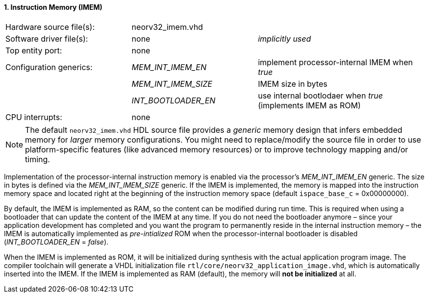 <<<
:sectnums:
==== Instruction Memory (IMEM)

[cols="<3,<3,<4"]
[frame="topbot",grid="none"]
|=======================
| Hardware source file(s): | neorv32_imem.vhd | 
| Software driver file(s): | none             | _implicitly used_
| Top entity port:         | none             | 
| Configuration generics:  | _MEM_INT_IMEM_EN_ | implement processor-internal IMEM when _true_
|                          | _MEM_INT_IMEM_SIZE_ | IMEM size in bytes
|                          | _INT_BOOTLOADER_EN_ | use internal bootlodaer when _true_ (implements IMEM as ROM)
| CPU interrupts:          | none             | 
|=======================

[NOTE]
The default `neorv32_imem.vhd` HDL source file provides a _generic_ memory design that infers embedded
memory for _larger_ memory configurations. You might need to replace/modify the source file in order to use
platform-specific features (like advanced memory resources) or to improve technology mapping and/or timing.

Implementation of the processor-internal instruction memory is enabled via the processor's
_MEM_INT_IMEM_EN_ generic. The size in bytes is defined via the _MEM_INT_IMEM_SIZE_ generic. If the
IMEM is implemented, the memory is mapped into the instruction memory space and located right at the
beginning of the instruction memory space (default `ispace_base_c` = 0x00000000).

By default, the IMEM is implemented as RAM, so the content can be modified during run time. This is
required when using a bootloader that can update the content of the IMEM at any time. If you do not need
the bootloader anymore – since your application development has completed and you want the program to
permanently reside in the internal instruction memory – the IMEM is automatically implemented as _pre-intialized_
ROM when the processor-internal bootloader is disabled (_INT_BOOTLOADER_EN_ = _false_).

When the IMEM is implemented as ROM, it will be initialized during synthesis with the actual application
program image. The compiler toolchain will generate a VHDL initialization
file `rtl/core/neorv32_application_image.vhd`, which is automatically inserted into the IMEM. If
the IMEM is implemented as RAM (default), the memory will **not be initialized** at all.
